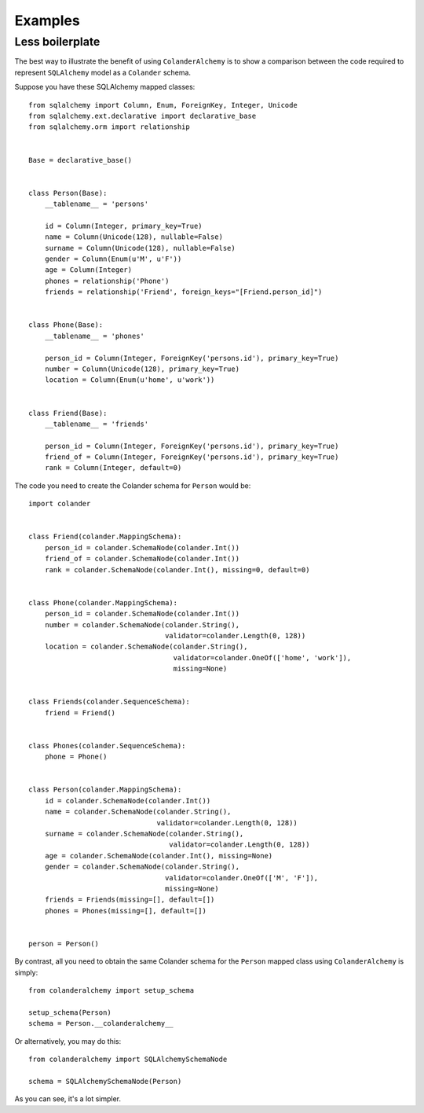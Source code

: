 .. _examples:

Examples
========

Less boilerplate
----------------

The best way to illustrate the benefit of using ``ColanderAlchemy`` is to
show a comparison between the code required to represent ``SQLAlchemy``
model as a ``Colander`` schema.

Suppose you have these SQLAlchemy mapped classes::

    from sqlalchemy import Column, Enum, ForeignKey, Integer, Unicode
    from sqlalchemy.ext.declarative import declarative_base
    from sqlalchemy.orm import relationship


    Base = declarative_base()


    class Person(Base):
        __tablename__ = 'persons'

        id = Column(Integer, primary_key=True)
        name = Column(Unicode(128), nullable=False)
        surname = Column(Unicode(128), nullable=False)
        gender = Column(Enum(u'M', u'F'))
        age = Column(Integer)
        phones = relationship('Phone')
        friends = relationship('Friend', foreign_keys="[Friend.person_id]")


    class Phone(Base):
        __tablename__ = 'phones'

        person_id = Column(Integer, ForeignKey('persons.id'), primary_key=True)
        number = Column(Unicode(128), primary_key=True)
        location = Column(Enum(u'home', u'work'))


    class Friend(Base):
        __tablename__ = 'friends'

        person_id = Column(Integer, ForeignKey('persons.id'), primary_key=True)
        friend_of = Column(Integer, ForeignKey('persons.id'), primary_key=True)
        rank = Column(Integer, default=0)


The code you need to create the Colander schema for ``Person`` would be::

    import colander


    class Friend(colander.MappingSchema):
        person_id = colander.SchemaNode(colander.Int())
        friend_of = colander.SchemaNode(colander.Int())
        rank = colander.SchemaNode(colander.Int(), missing=0, default=0)


    class Phone(colander.MappingSchema):
        person_id = colander.SchemaNode(colander.Int())
        number = colander.SchemaNode(colander.String(),
                                     validator=colander.Length(0, 128))
        location = colander.SchemaNode(colander.String(),
                                       validator=colander.OneOf(['home', 'work']),
                                       missing=None)


    class Friends(colander.SequenceSchema):
        friend = Friend()


    class Phones(colander.SequenceSchema):
        phone = Phone()


    class Person(colander.MappingSchema):
        id = colander.SchemaNode(colander.Int())
        name = colander.SchemaNode(colander.String(),
                                   validator=colander.Length(0, 128))
        surname = colander.SchemaNode(colander.String(),
                                      validator=colander.Length(0, 128))
        age = colander.SchemaNode(colander.Int(), missing=None)
        gender = colander.SchemaNode(colander.String(),
                                     validator=colander.OneOf(['M', 'F']),
                                     missing=None)
        friends = Friends(missing=[], default=[])
        phones = Phones(missing=[], default=[])


    person = Person()

By contrast, all you need to obtain the same Colander schema for the ``Person`` mapped class using ``ColanderAlchemy`` is simply::

    from colanderalchemy import setup_schema

    setup_schema(Person)
    schema = Person.__colanderalchemy__

Or alternatively, you may do this::

    from colanderalchemy import SQLAlchemySchemaNode

    schema = SQLAlchemySchemaNode(Person)

As you can see, it's a lot simpler.
